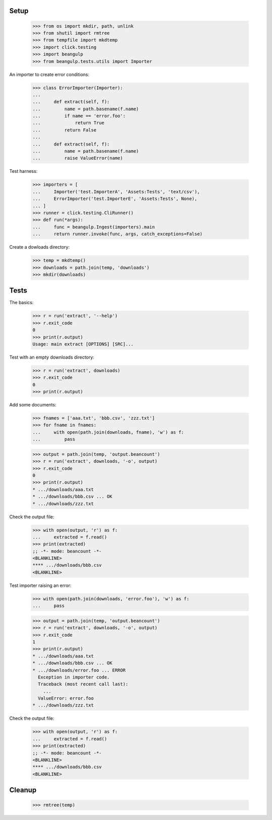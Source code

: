 Setup
-----

  >>> from os import mkdir, path, unlink
  >>> from shutil import rmtree
  >>> from tempfile import mkdtemp
  >>> import click.testing
  >>> import beangulp
  >>> from beangulp.tests.utils import Importer

An importer to create error conditions:

  >>> class ErrorImporter(Importer):
  ...
  ...     def extract(self, f):
  ...         name = path.basename(f.name)
  ...         if name == 'error.foo':
  ...             return True
  ...         return False
  ...
  ...     def extract(self, f):
  ...         name = path.basename(f.name)
  ...         raise ValueError(name)

Test harness:

  >>> importers = [
  ...     Importer('test.ImporterA', 'Assets:Tests', 'text/csv'),
  ...     ErrorImporter('test.ImporterE', 'Assets:Tests', None),
  ... ]
  >>> runner = click.testing.CliRunner()
  >>> def run(*args):
  ...     func = beangulp.Ingest(importers).main
  ...     return runner.invoke(func, args, catch_exceptions=False)

Create a dowloads directory:

  >>> temp = mkdtemp()
  >>> downloads = path.join(temp, 'downloads')
  >>> mkdir(downloads)


Tests
-----

The basics:

  >>> r = run('extract', '--help')
  >>> r.exit_code
  0
  >>> print(r.output)
  Usage: main extract [OPTIONS] [SRC]...

Test with an empty downloads directory:

  >>> r = run('extract', downloads)
  >>> r.exit_code
  0
  >>> print(r.output)

Add some documents:

  >>> fnames = ['aaa.txt', 'bbb.csv', 'zzz.txt']
  >>> for fname in fnames:
  ...     with open(path.join(downloads, fname), 'w') as f:
  ...         pass

  >>> output = path.join(temp, 'output.beancount')
  >>> r = run('extract', downloads, '-o', output)
  >>> r.exit_code
  0
  >>> print(r.output)
  * .../downloads/aaa.txt
  * .../downloads/bbb.csv ... OK
  * .../downloads/zzz.txt

Check the output file:

  >>> with open(output, 'r') as f:
  ...     extracted = f.read()
  >>> print(extracted)
  ;; -*- mode: beancount -*-
  <BLANKLINE>
  **** .../downloads/bbb.csv
  <BLANKLINE>

Test importer raising an error:

  >>> with open(path.join(downloads, 'error.foo'), 'w') as f:
  ...     pass

  >>> output = path.join(temp, 'output.beancount')
  >>> r = run('extract', downloads, '-o', output)
  >>> r.exit_code
  1
  >>> print(r.output)
  * .../downloads/aaa.txt
  * .../downloads/bbb.csv ... OK
  * .../downloads/error.foo ... ERROR
    Exception in importer code.
    Traceback (most recent call last):
      ...
    ValueError: error.foo
  * .../downloads/zzz.txt

Check the output file:

  >>> with open(output, 'r') as f:
  ...     extracted = f.read()
  >>> print(extracted)
  ;; -*- mode: beancount -*-
  <BLANKLINE>
  **** .../downloads/bbb.csv
  <BLANKLINE>


Cleanup
-------

  >>> rmtree(temp)
